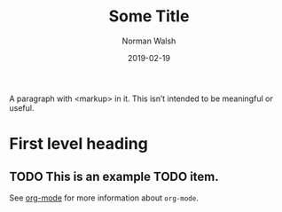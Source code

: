 #+TITLE: Some Title
#+AUTHOR: Norman Walsh
#+DATE: 2019-02-19

A paragraph with <markup> in it. This isn’t intended to be meaningful
or useful.

* First level heading
  :PROPERTIES:
  :CUSTOM_ID: first
  :END:

** TODO This is an example TODO item.
   DEADLINE: <2019-02-26 Tue +1w>
   :PROPERTIES:
   :CREATED:  [2019-02-19 Tue 06:39]
   :SRC:      [[file:/projects/emacs/org-to-xml/README.md::For%20the%20curious,%20here%E2%80%99s%20how%20it%20works.]]
   :END:

See [[https://orgmode.org/][org-mode]] for more information about ~org-mode~.
